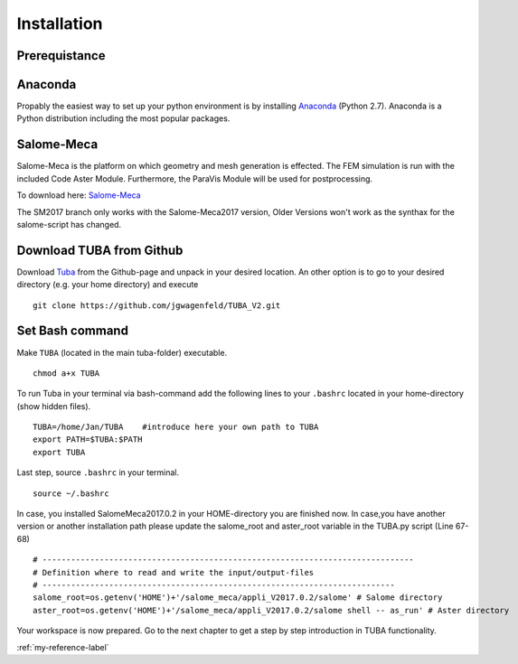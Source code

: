 
Installation
=================


Prerequistance
---------------


Anaconda
---------------
Propably the easiest way to set up your python environment is by installing `Anaconda <https://www.continuum.io/downloads>`_ (Python 2.7).
Anaconda is a Python distribution including the most popular packages.

Salome-Meca
---------------

Salome-Meca is the platform on which geometry and mesh generation is effected. The FEM simulation is run with the  included Code Aster Module. Furthermore, the ParaVis Module will be used for postprocessing.

To download here: 
`Salome-Meca <http://code-aster.org/V2/spip.php?article303>`_

The SM2017 branch only works with the Salome-Meca2017 version,
Older Versions won't work as the synthax for the salome-script has changed.


Download TUBA from Github
---------------------------
Download `Tuba <https://github.com/jgwagenfeld/TUBA_V2>`_ from the Github-page and unpack in your desired location.
An other option is to go to your desired directory (e.g. your home directory) and execute

::

    git clone https://github.com/jgwagenfeld/TUBA_V2.git

Set Bash command
---------------------------
Make ``TUBA`` (located in the main tuba-folder) executable.

::

    chmod a+x TUBA



To run Tuba in your terminal via bash-command add the following lines to your  ``.bashrc`` located in your home-directory (show hidden files).

::

    TUBA=/home/Jan/TUBA    #introduce here your own path to TUBA
    export PATH=$TUBA:$PATH
    export TUBA

Last step, source ``.bashrc``  in your terminal.

::

    source ~/.bashrc


In case, you installed SalomeMeca2017.0.2 in your HOME-directory you are finished now. In case,you have another version or another installation path please update the salome_root and aster_root variable in the TUBA.py script (Line 67-68)


::

	# ------------------------------------------------------------------------------
	# Definition where to read and write the input/output-files
	# --------------------------------------------------------------------------
	salome_root=os.getenv('HOME')+'/salome_meca/appli_V2017.0.2/salome' # Salome directory
	aster_root=os.getenv('HOME')+'/salome_meca/appli_V2017.0.2/salome shell -- as_run' # Aster directory



Your workspace is now prepared. Go to the next chapter to get a step by step introduction in TUBA functionality.





:ref:`my-reference-label`
